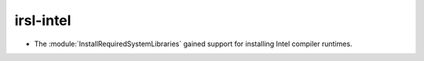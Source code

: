 irsl-intel
----------

* The :module:`InstallRequiredSystemLibraries` gained support for installing
  Intel compiler runtimes.
